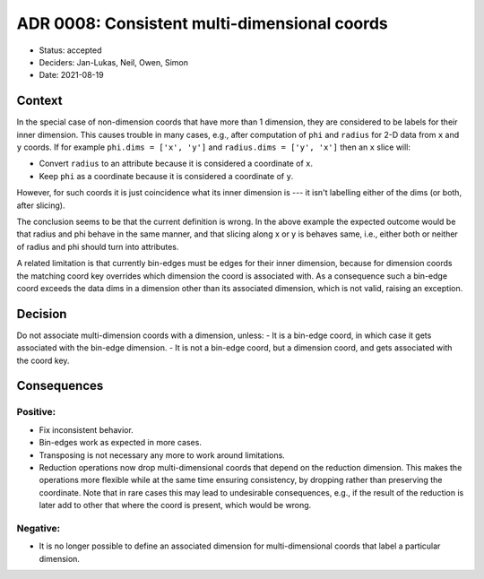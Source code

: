 ADR 0008: Consistent multi-dimensional coords
=============================================

- Status: accepted
- Deciders: Jan-Lukas, Neil, Owen, Simon
- Date: 2021-08-19

Context
-------

In the special case of non-dimension coords that have more than 1 dimension, they are considered to be labels for their inner dimension.
This causes trouble in many cases, e.g., after computation of ``phi`` and ``radius`` for 2-D data from ``x`` and ``y`` coords.
If for example ``phi.dims = ['x', 'y']`` and ``radius.dims = ['y', 'x']`` then an ``x`` slice will:

- Convert ``radius`` to an attribute because it is considered a coordinate of ``x``.
- Keep ``phi`` as a coordinate because it is considered a coordinate of ``y``.

However, for such coords it is just coincidence what its inner dimension is --- it isn't labelling either of the dims (or both, after slicing).

The conclusion seems to be that the current definition is wrong.
In the above example the expected outcome would be that radius and phi behave in the same manner, and that slicing along x or y is behaves same, i.e., either both or neither of radius and phi should turn into attributes.

A related limitation is that currently bin-edges must be edges for their inner dimension, because for dimension coords the matching coord key overrides which dimension the coord is associated with.
As a consequence such a bin-edge coord exceeds the data dims in a dimension other than its associated dimension, which is not valid, raising an exception.

Decision
--------

Do not associate multi-dimension coords with a dimension, unless:
- It is a bin-edge coord, in which case it gets associated with the bin-edge dimension.
- It is not a bin-edge coord, but a dimension coord, and gets associated with the coord key.

Consequences
------------

Positive:
~~~~~~~~~

- Fix inconsistent behavior.
- Bin-edges work as expected in more cases.
- Transposing is not necessary any more to work around limitations.
- Reduction operations now drop multi-dimensional coords that depend on the reduction dimension.
  This makes the operations more flexible while at the same time ensuring consistency, by dropping rather than preserving the coordinate.
  Note that in rare cases this may lead to undesirable consequences, e.g., if the result of the reduction is later add to other that where the coord is present, which would be wrong.

Negative:
~~~~~~~~~

- It is no longer possible to define an associated dimension for multi-dimensional coords that label a particular dimension.
